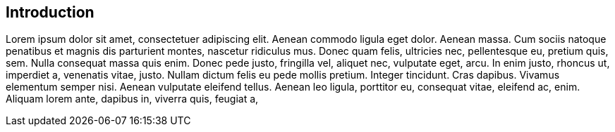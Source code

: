 [[section-introduction]]

== Introduction

Lorem ipsum dolor sit amet, consectetuer adipiscing elit. Aenean commodo ligula eget dolor. Aenean massa. Cum sociis natoque penatibus et magnis dis parturient montes, nascetur ridiculus mus. Donec quam felis, ultricies nec, pellentesque eu, pretium quis, sem. Nulla consequat massa quis enim. Donec pede justo, fringilla vel, aliquet nec, vulputate eget, arcu. In enim justo, rhoncus ut, imperdiet a, venenatis vitae, justo. Nullam dictum felis eu pede mollis pretium. Integer tincidunt. Cras dapibus. Vivamus elementum semper nisi. Aenean vulputate eleifend tellus. Aenean leo ligula, porttitor eu, consequat vitae, eleifend ac, enim. Aliquam lorem ante, dapibus in, viverra quis, feugiat a,
